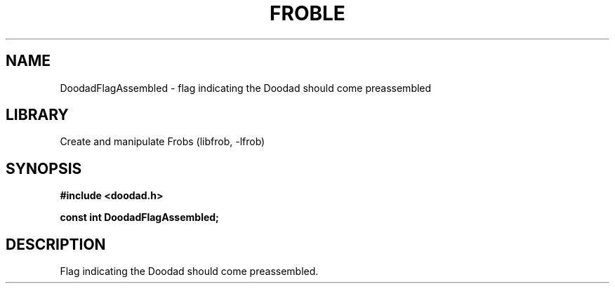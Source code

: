 .TH "FROBLE" "3"
.SH NAME
DoodadFlagAssembled \- flag indicating the Doodad should come preassembled
.SH LIBRARY
Create and manipulate Frobs (libfrob, -lfrob)
.SH SYNOPSIS
.nf
.B #include <doodad.h>
.PP
.B const int DoodadFlagAssembled;
.fi
.SH DESCRIPTION
Flag indicating the Doodad should come preassembled.
